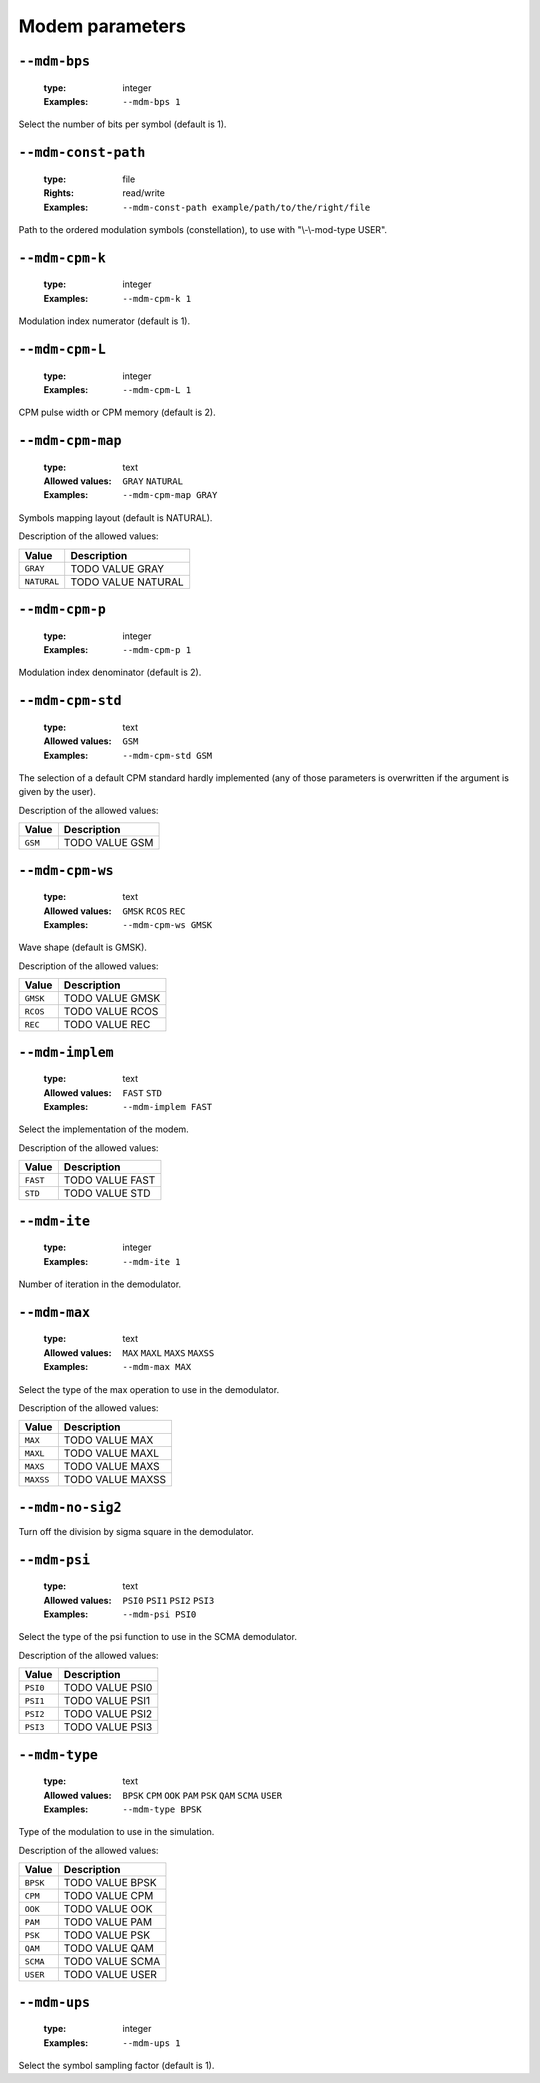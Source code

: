 .. _mdm-modem-parameters:

Modem parameters
----------------

.. _mdm-mdm-bps:

``--mdm-bps``
"""""""""""""

   :type: integer
   :Examples: ``--mdm-bps 1``

Select the number of bits per symbol (default is 1).

.. _mdm-mdm-const-path:

``--mdm-const-path``
""""""""""""""""""""

   :type: file
   :Rights: read/write
   :Examples: ``--mdm-const-path example/path/to/the/right/file``

Path to the ordered modulation symbols (constellation), to use with "\\-\\-mod-type USER".

.. _mdm-mdm-cpm-k:

``--mdm-cpm-k``
"""""""""""""""

   :type: integer
   :Examples: ``--mdm-cpm-k 1``

Modulation index numerator (default is 1).

.. _mdm-mdm-cpm-L:

``--mdm-cpm-L``
"""""""""""""""

   :type: integer
   :Examples: ``--mdm-cpm-L 1``

CPM pulse width or CPM memory (default is 2).

.. _mdm-mdm-cpm-map:

``--mdm-cpm-map``
"""""""""""""""""

   :type: text
   :Allowed values: ``GRAY`` ``NATURAL`` 
   :Examples: ``--mdm-cpm-map GRAY``

Symbols mapping layout (default is NATURAL).

Description of the allowed values:

+-------------+-----------------------------+
| Value       | Description                 |
+=============+=============================+
| ``GRAY``    | |mdm-cpm-map_descr_gray|    |
+-------------+-----------------------------+
| ``NATURAL`` | |mdm-cpm-map_descr_natural| |
+-------------+-----------------------------+

.. |mdm-cpm-map_descr_gray| replace:: TODO VALUE GRAY
.. |mdm-cpm-map_descr_natural| replace:: TODO VALUE NATURAL


.. _mdm-mdm-cpm-p:

``--mdm-cpm-p``
"""""""""""""""

   :type: integer
   :Examples: ``--mdm-cpm-p 1``

Modulation index denominator (default is 2).

.. _mdm-mdm-cpm-std:

``--mdm-cpm-std``
"""""""""""""""""

   :type: text
   :Allowed values: ``GSM`` 
   :Examples: ``--mdm-cpm-std GSM``

The selection of a default CPM standard hardly implemented (any of those parameters is overwritten if the argument is given by the user).

Description of the allowed values:

+---------+-------------------------+
| Value   | Description             |
+=========+=========================+
| ``GSM`` | |mdm-cpm-std_descr_gsm| |
+---------+-------------------------+

.. |mdm-cpm-std_descr_gsm| replace:: TODO VALUE GSM


.. _mdm-mdm-cpm-ws:

``--mdm-cpm-ws``
""""""""""""""""

   :type: text
   :Allowed values: ``GMSK`` ``RCOS`` ``REC`` 
   :Examples: ``--mdm-cpm-ws GMSK``

Wave shape (default is GMSK).

Description of the allowed values:

+----------+-------------------------+
| Value    | Description             |
+==========+=========================+
| ``GMSK`` | |mdm-cpm-ws_descr_gmsk| |
+----------+-------------------------+
| ``RCOS`` | |mdm-cpm-ws_descr_rcos| |
+----------+-------------------------+
| ``REC``  | |mdm-cpm-ws_descr_rec|  |
+----------+-------------------------+

.. |mdm-cpm-ws_descr_gmsk| replace:: TODO VALUE GMSK
.. |mdm-cpm-ws_descr_rcos| replace:: TODO VALUE RCOS
.. |mdm-cpm-ws_descr_rec| replace:: TODO VALUE REC


.. _mdm-mdm-implem:

``--mdm-implem``
""""""""""""""""

   :type: text
   :Allowed values: ``FAST`` ``STD`` 
   :Examples: ``--mdm-implem FAST``

Select the implementation of the modem.

Description of the allowed values:

+----------+-------------------------+
| Value    | Description             |
+==========+=========================+
| ``FAST`` | |mdm-implem_descr_fast| |
+----------+-------------------------+
| ``STD``  | |mdm-implem_descr_std|  |
+----------+-------------------------+

.. |mdm-implem_descr_fast| replace:: TODO VALUE FAST
.. |mdm-implem_descr_std| replace:: TODO VALUE STD


.. _mdm-mdm-ite:

``--mdm-ite``
"""""""""""""

   :type: integer
   :Examples: ``--mdm-ite 1``

Number of iteration in the demodulator.

.. _mdm-mdm-max:

``--mdm-max``
"""""""""""""

   :type: text
   :Allowed values: ``MAX`` ``MAXL`` ``MAXS`` ``MAXSS`` 
   :Examples: ``--mdm-max MAX``

Select the type of the max operation to use in the demodulator.

Description of the allowed values:

+-----------+-----------------------+
| Value     | Description           |
+===========+=======================+
| ``MAX``   | |mdm-max_descr_max|   |
+-----------+-----------------------+
| ``MAXL``  | |mdm-max_descr_maxl|  |
+-----------+-----------------------+
| ``MAXS``  | |mdm-max_descr_maxs|  |
+-----------+-----------------------+
| ``MAXSS`` | |mdm-max_descr_maxss| |
+-----------+-----------------------+

.. |mdm-max_descr_max| replace:: TODO VALUE MAX
.. |mdm-max_descr_maxl| replace:: TODO VALUE MAXL
.. |mdm-max_descr_maxs| replace:: TODO VALUE MAXS
.. |mdm-max_descr_maxss| replace:: TODO VALUE MAXSS


.. _mdm-mdm-no-sig2:

``--mdm-no-sig2``
"""""""""""""""""


Turn off the division by sigma square in the demodulator.

.. _mdm-mdm-psi:

``--mdm-psi``
"""""""""""""

   :type: text
   :Allowed values: ``PSI0`` ``PSI1`` ``PSI2`` ``PSI3`` 
   :Examples: ``--mdm-psi PSI0``

Select the type of the psi function to use in the SCMA demodulator.

Description of the allowed values:

+----------+----------------------+
| Value    | Description          |
+==========+======================+
| ``PSI0`` | |mdm-psi_descr_psi0| |
+----------+----------------------+
| ``PSI1`` | |mdm-psi_descr_psi1| |
+----------+----------------------+
| ``PSI2`` | |mdm-psi_descr_psi2| |
+----------+----------------------+
| ``PSI3`` | |mdm-psi_descr_psi3| |
+----------+----------------------+

.. |mdm-psi_descr_psi0| replace:: TODO VALUE PSI0
.. |mdm-psi_descr_psi1| replace:: TODO VALUE PSI1
.. |mdm-psi_descr_psi2| replace:: TODO VALUE PSI2
.. |mdm-psi_descr_psi3| replace:: TODO VALUE PSI3


.. _mdm-mdm-type:

``--mdm-type``
""""""""""""""

   :type: text
   :Allowed values: ``BPSK`` ``CPM`` ``OOK`` ``PAM`` ``PSK`` ``QAM`` ``SCMA`` ``USER`` 
   :Examples: ``--mdm-type BPSK``

Type of the modulation to use in the simulation.

Description of the allowed values:

+----------+-----------------------+
| Value    | Description           |
+==========+=======================+
| ``BPSK`` | |mdm-type_descr_bpsk| |
+----------+-----------------------+
| ``CPM``  | |mdm-type_descr_cpm|  |
+----------+-----------------------+
| ``OOK``  | |mdm-type_descr_ook|  |
+----------+-----------------------+
| ``PAM``  | |mdm-type_descr_pam|  |
+----------+-----------------------+
| ``PSK``  | |mdm-type_descr_psk|  |
+----------+-----------------------+
| ``QAM``  | |mdm-type_descr_qam|  |
+----------+-----------------------+
| ``SCMA`` | |mdm-type_descr_scma| |
+----------+-----------------------+
| ``USER`` | |mdm-type_descr_user| |
+----------+-----------------------+

.. |mdm-type_descr_bpsk| replace:: TODO VALUE BPSK
.. |mdm-type_descr_cpm| replace:: TODO VALUE CPM
.. |mdm-type_descr_ook| replace:: TODO VALUE OOK
.. |mdm-type_descr_pam| replace:: TODO VALUE PAM
.. |mdm-type_descr_psk| replace:: TODO VALUE PSK
.. |mdm-type_descr_qam| replace:: TODO VALUE QAM
.. |mdm-type_descr_scma| replace:: TODO VALUE SCMA
.. |mdm-type_descr_user| replace:: TODO VALUE USER


.. _mdm-mdm-ups:

``--mdm-ups``
"""""""""""""

   :type: integer
   :Examples: ``--mdm-ups 1``

Select the symbol sampling factor (default is 1).

